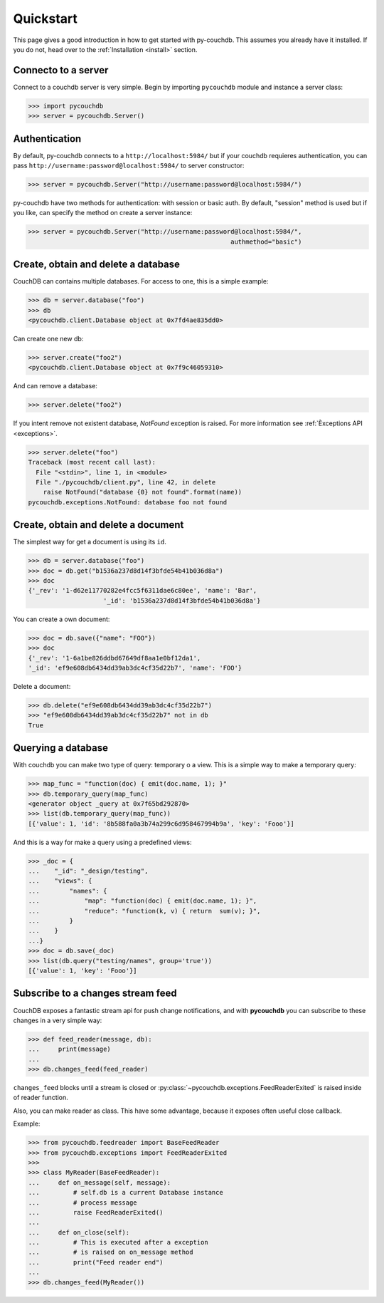 .. _quickstart:

Quickstart
==========

This page gives a good introduction in how to get started with py-couchdb. This assumes you already have it
installed. If you do not, head over to the :ref:`Installation <install>` section.


Connecto to a server
--------------------

Connect to a couchdb server is very simple. Begin by importing ``pycouchdb`` module and instance
a server class:

.. code-block:: python

    >>> import pycouchdb
    >>> server = pycouchdb.Server()


Authentication
--------------

By default, py-couchdb connects to a ``http://localhost:5984/`` but if your couchdb requieres
authentication,  you can pass ``http://username:password@localhost:5984/`` to server constructor:

.. code-block:: python

    >>> server = pycouchdb.Server("http://username:password@localhost:5984/")

py-couchdb have two methods for authentication: with session or basic auth. By default, "session" method
is used but if you like, can specify the method on create a server instance:

.. code-block:: python

    >>> server = pycouchdb.Server("http://username:password@localhost:5984/",
                                                          authmethod="basic")

Create, obtain and delete a database
-------------------------------------

CouchDB can contains multiple databases. For access to one, this is a simple example:

.. code-block:: python

    >>> db = server.database("foo")
    >>> db
    <pycouchdb.client.Database object at 0x7fd4ae835dd0>


Can create one new db:

.. code-block:: python

    >>> server.create("foo2")
    <pycouchdb.client.Database object at 0x7f9c46059310>

And can remove a database:

.. code-block:: python

   >>> server.delete("foo2")


If you intent remove not existent database, `NotFound` exception is raised. For
more information see :ref:`Èxceptions API <exceptions>`.

.. code-block:: python

    >>> server.delete("foo")
    Traceback (most recent call last):
      File "<stdin>", line 1, in <module>
      File "./pycouchdb/client.py", line 42, in delete
        raise NotFound("database {0} not found".format(name))
    pycouchdb.exceptions.NotFound: database foo not found


Create, obtain and delete a document
------------------------------------

The simplest way for get a document is using its ``id``.

.. code-block:: python

    >>> db = server.database("foo")
    >>> doc = db.get("b1536a237d8d14f3bfde54b41b036d8a")
    >>> doc
    {'_rev': '1-d62e11770282e4fcc5f6311dae6c80ee', 'name': 'Bar',
                        '_id': 'b1536a237d8d14f3bfde54b41b036d8a'}


You can create a own document:

.. code-block:: python

    >>> doc = db.save({"name": "FOO"})
    >>> doc
    {'_rev': '1-6a1be826ddbd67649df8aa1e0bf12da1',
    '_id': 'ef9e608db6434dd39ab3dc4cf35d22b7', 'name': 'FOO'}


Delete a document:

.. code-block:: python

    >>> db.delete("ef9e608db6434dd39ab3dc4cf35d22b7")
    >>> "ef9e608db6434dd39ab3dc4cf35d22b7" not in db
    True


Querying a database
-------------------

With couchdb you can make two type of query: temporary o a view. This is a simple way to make
a temporary query:

.. code-block:: python

    >>> map_func = "function(doc) { emit(doc.name, 1); }"
    >>> db.temporary_query(map_func)
    <generator object _query at 0x7f65bd292870>
    >>> list(db.temporary_query(map_func))
    [{'value': 1, 'id': '8b588fa0a3b74a299c6d958467994b9a', 'key': 'Fooo'}]


And this is a way for make a query using a predefined views:

.. code-block:: python

    >>> _doc = {
    ...    "_id": "_design/testing",
    ...    "views": {
    ...        "names": {
    ...            "map": "function(doc) { emit(doc.name, 1); }",
    ...            "reduce": "function(k, v) { return  sum(v); }",
    ...        }
    ...    }
    ...}
    >>> doc = db.save(_doc)
    >>> list(db.query("testing/names", group='true'))
    [{'value': 1, 'key': 'Fooo'}]


Subscribe to a changes stream feed
----------------------------------

CouchDB exposes a fantastic stream api for push change notifications,
and with **pycouchdb** you can subscribe to these changes in a very
simple way:

.. code-block:: python

    >>> def feed_reader(message, db):
    ...     print(message)
    ...
    >>> db.changes_feed(feed_reader)

``changes_feed`` blocks until a stream is closed or :py:class:`~pycouchdb.exceptions.FeedReaderExited`
is raised inside of reader function.

Also, you can make reader as class. This have some advantage, because it exposes often useful
close callback.

Example:

.. code-block:: python

    >>> from pycouchdb.feedreader import BaseFeedReader
    >>> from pycouchdb.exceptions import FeedReaderExited
    >>>
    >>> class MyReader(BaseFeedReader):
    ...     def on_message(self, message):
    ...         # self.db is a current Database instance
    ...         # process message
    ...         raise FeedReaderExited()
    ...
    ...     def on_close(self):
    ...         # This is executed after a exception
    ...         # is raised on on_message method
    ...         print("Feed reader end")
    ...
    >>> db.changes_feed(MyReader())
